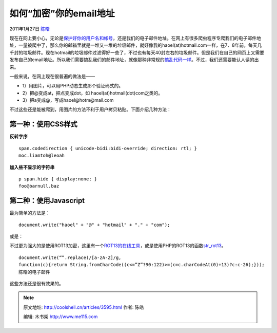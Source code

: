 .. _articles3595:

如何“加密”你的email地址
=======================

2011年1月27日 `陈皓 <http://coolshell.cn/articles/author/haoel>`__

现在在网上要小心，无论是\ `保护好你的用户名和帐号 <http://coolshell.cn/articles/2428.html>`__\ ，还是我们的电子邮件地址。在网上有很多爬虫程序专爬我们的电子邮件地址，一量被爬中了，那么你的邮箱里就是一堆又一堆的垃圾邮件，就好像我的haoel(at)hotmail.com一样，在7、8年前，每天几千封的垃圾邮件。现在hotmail的垃圾邮件过滤得好一些了，不过也有每天40封左右的垃圾邮件。但是我们在自己的网页上又需要发布自己的email地址。所以我们需要搞乱我们的邮件地址，就像那种非常规的\ `搞乱代码一样 <http://coolshell.cn/articles/933.html>`__\ 。不过，我们还需要能认人读的出来。

一般来说，在网上现在很普遍的做法是——

-  1）用图片，可以用PHP动态生成那个验证码式的。
-  2）把@变成at，把点变成dot，如 haoel(at)hotmail(dot)com之类的。
-  3）把a变成@，写成haoel@hotm@mail.com

不过这些还是能被爬到，用图片的方法不利于用户拷贝粘贴。下面介绍几种方法：

第一种：使用CSS样式
^^^^^^^^^^^^^^^^^^^

**反转字序**

::

    span.codedirection { unicode-bidi:bidi-override; direction: rtl; }
    moc.liamtoh@leoah

**加入些不显示的字符串**

::

    p span.hide { display:none; }
    foo@barnull.baz

第二种：使用Javascript
^^^^^^^^^^^^^^^^^^^^^^

最为简单的方法是：

::

    document.write("haoel" + "@" + "hotmail" + "." + "com");

或是：

::

不过更为强大的是使用ROT13加密，这里有一个\ `ROT13的在线工具 <http://rot13.de/>`__\ ，或是使用PHP的ROT13的函数\ `str\_rot13 <http://ch2.php.net/str_rot13>`__\ 。

::

    document.write(“”.replace(/[a-zA-Z]/g,
    function(c){return String.fromCharCode((c<=”Z”?90:122)>=(c=c.charCodeAt(0)+13)?c:c-26);}));
    陈皓的电子邮件

这些方法还是很有效果的。

.. |image6| image:: /coolshell/static/20140922093342326000.jpg

.. note::
    原文地址: http://coolshell.cn/articles/3595.html 
    作者: 陈皓 

    编辑: 木书架 http://www.me115.com